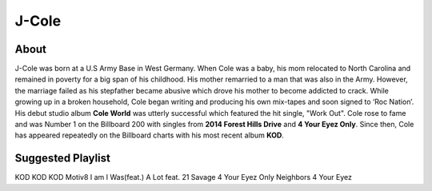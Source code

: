 J-Cole
======

.. image: : cole.png

About
-----

J-Cole was born at a U.S Army Base in West Germany.
When Cole was a baby, his mom relocated to
North Carolina and remained in poverty for a big span
of his childhood. His mother remarried to a man that
was also in the Army.
However, the marriage failed as his stepfather
became abusive which drove his mother to become
addicted to crack. While growing up in a broken household,
Cole began writing and producing
his own mix-tapes and soon signed to ‘Roc Nation’.
His debut studio album **Cole World** was utterly
successful which featured the hit single, "Work Out".
Cole rose to fame and was Number 1 on the Billboard
200 with singles from **2014 Forest Hills Drive**
and **4 Your Eyez Only**. Since then, Cole has appeared
repeatedly on the Billboard charts with his most
recent album **KOD**.

Suggested Playlist
------------------

=================   ======================
Album               Song
=================   ======================
KOD                 KOD
KOD                 Motiv8
I am I Was(feat.)   A Lot feat. 21 Savage
4 Your Eyez Only    Neighbors
4 Your Eyez
